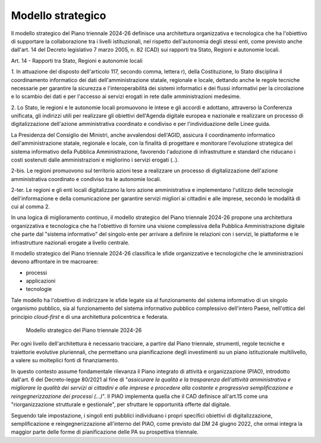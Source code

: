 Modello strategico
==================

Il modello strategico del Piano triennale 2024-26 definisce una
architettura organizzativa e tecnologica che ha l'obiettivo di
supportare la collaborazione tra i livelli istituzionali, nel rispetto
dell'autonomia degli stessi enti, come previsto anche dall'art. 14 del
Decreto legislativo 7 marzo 2005, n. 82 (CAD) sui rapporti tra Stato,
Regioni e autonomie locali.

Art. 14 - Rapporti tra Stato, Regioni e autonomie locali

*1.* In attuazione del disposto dell'articolo 117, secondo comma,
lettera r), della Costituzione, lo Stato disciplina il coordinamento
informatico dei dati dell'amministrazione statale, regionale e locale,
dettando anche le regole tecniche necessarie per garantire la sicurezza
e l'interoperabilità dei sistemi informatici e dei flussi informativi
per la circolazione e lo scambio dei dati e per l'accesso ai servizi
erogati in rete dalle amministrazioni medesime.

2. Lo Stato, le regioni e le autonomie locali promuovono le intese e gli
accordi e adottano, attraverso la Conferenza unificata, gli indirizzi
utili per realizzare gli obiettivi dell'Agenda digitale europea e
nazionale e realizzare un processo di digitalizzazione dell'azione
amministrativa coordinato e condiviso e per l'individuazione delle Linee
guida.

La Presidenza del Consiglio dei Ministri, anche avvalendosi dell'AGID,
assicura il coordinamento informatico dell'amministrazione statale,
regionale e locale, con la finalità di progettare e monitorare
l'evoluzione strategica del sistema informativo della Pubblica
Amministrazione, favorendo l'adozione di infrastrutture e standard che
riducano i costi sostenuti dalle amministrazioni e migliorino i servizi
erogati (..).

2-bis. Le regioni promuovono sul territorio azioni tese a realizzare un
processo di digitalizzazione dell'azione amministrativa coordinato e
condiviso tra le autonomie locali.

2-ter. Le regioni e gli enti locali digitalizzano la loro azione
amministrativa e implementano l'utilizzo delle tecnologie
dell'informazione e della comunicazione per garantire servizi migliori
ai cittadini e alle imprese, secondo le modalità di cui al comma 2.

In una logica di miglioramento continuo, il modello strategico del Piano
triennale 2024-26 propone una architettura organizzativa e tecnologica
che ha l'obiettivo di fornire una visione complessiva della Pubblica
Amministrazione digitale che parte dal "sistema informativo" del singolo
ente per arrivare a definire le relazioni con i servizi, le piattaforme
e le infrastrutture nazionali erogate a livello centrale.

Il modello strategico del Piano triennale 2024-26 classifica le sfide
organizzative e tecnologiche che le amministrazioni devono affrontare in
tre macroaree:

-  processi

-  applicazioni

-  tecnologie

Tale modello ha l'obiettivo di indirizzare le sfide legate sia al
funzionamento del sistema informativo di un singolo organismo pubblico,
sia al funzionamento del sistema informativo pubblico complessivo
dell'intero Paese, nell'ottica del principio *cloud-first* e di una
architettura policentrica e federata.

.. figure:: ../media/figura_1.png
   :name: modello-strategico-pt-24-26
   :alt: La figura 1 illustra il Modello strategico del Piano Triennale per
         l'Informatica 2024-2026. Il modello strategico è articolato in 3 macro
         aree: processi, applicazioni e tecnologie. Nella macro area processi si
         fa riferimento a tutte le attività di organizzazione e gestone del
         cambiamento della PA, sottolineando il ruolo del Responsabile della
         transizione digitale. La macro area applicazioni è strutturata in tre
         livelli: servizi digitali, piattaforme e dati e intelligenza
         artificiale. La macroarea tecnologie è costituita dai livelli
         infrastrutture digitali e sicurezza informatica.

   Modello strategico del Piano triennale 2024-26

Per ogni livello dell'architettura è necessario tracciare, a partire dal
Piano triennale, strumenti, regole tecniche e traiettorie evolutive
pluriennali, che permettano una pianificazione degli investimenti su un
piano istituzionale multilivello, a valere su molteplici fonti di
finanziamento.

In questo contesto assume fondamentale rilevanza il Piano integrato di
attività e organizzazione (PIAO), introdotto dall'art. 6 del
Decreto-legge 80/2021 al fine di "*assicurare la qualità e la
trasparenza dell'attività amministrativa e migliorare la qualità dei
servizi ai cittadini e alle imprese e procedere alla costante e
progressiva semplificazione e reingegnerizzazione dei processi
(...)*". Il PIAO implementa quella che il CAD definisce all'art.15
come una "riorganizzazione strutturale e gestionale", per sfruttare le
opportunità offerte dal digitale.

Seguendo tale impostazione, i singoli enti pubblici individuano i propri
specifici obiettivi di digitalizzazione, semplificazione e
reingegnerizzazione all'interno del PIAO, come previsto dal DM 24 giugno
2022, che ormai integra la maggior parte delle forme di pianificazione
delle PA su prospettiva triennale.
